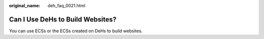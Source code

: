 :original_name: deh_faq_0021.html

.. _deh_faq_0021:

Can I Use DeHs to Build Websites?
=================================

You can use ECSs or the ECSs created on DeHs to build websites.
